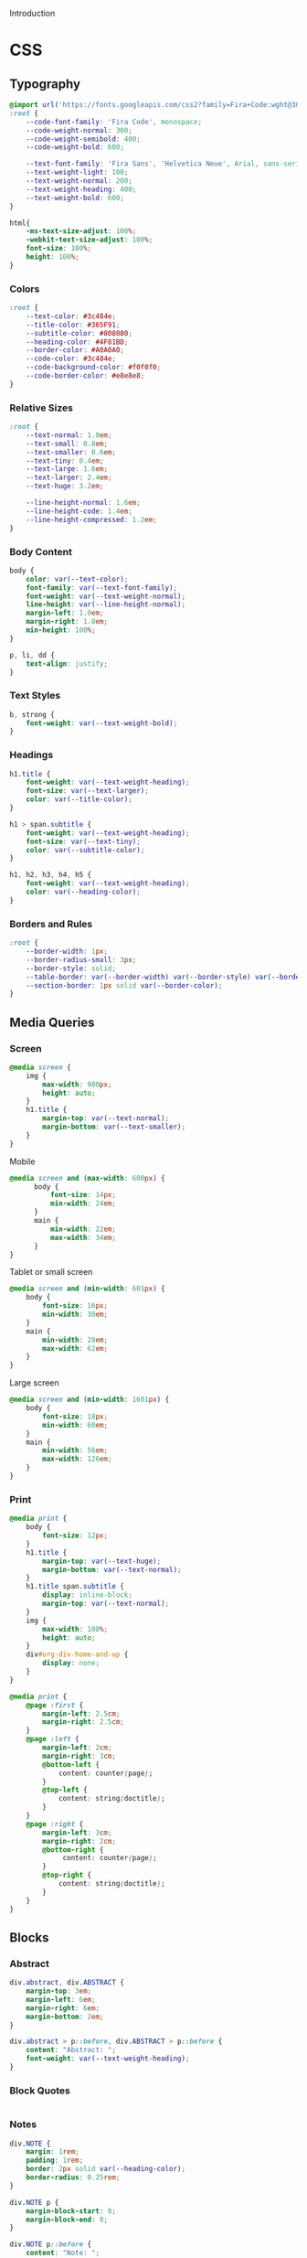 # -*- mode: org;  -*-
#+AUTHOR: Simon Johnston
#+EMAIL: johnstonskj@gmail.com
#+LANGUAGE: en
#+STARTUP: overview hidestars inlineimages entitiespretty
#+OPTIONS: num:t toc:2

Introduction

* CSS
:PROPERTIES:
:header-args: :tangle office.css
:END:

** Typography

#+BEGIN_SRC css
@import url('https://fonts.googleapis.com/css2?family=Fira+Code:wght@300;400;600&family=Fira+Sans:ital,wght@0,100;0,200;0,400;0,600;0,700;1,100;1,200;1,400;1,600;1,700&display=swap');
:root {
    --code-font-family: 'Fira Code', monospace;
    --code-weight-normal: 300;
    --code-weight-semibold: 400;
    --code-weight-bold: 600;

    --text-font-family: 'Fira Sans', 'Helvetica Neue', Arial, sans-serif;
    --text-weight-light: 100;
    --text-weight-normal: 200;
    --text-weight-heading: 400;
    --text-weight-bold: 600;
}
#+END_SRC

#+BEGIN_SRC css
html{
    -ms-text-size-adjust: 100%;
    -webkit-text-size-adjust: 100%;
    font-size: 100%;
    height: 100%;
}
#+END_SRC

*** Colors

#+BEGIN_SRC css
:root {
    --text-color: #3c484e;
    --title-color: #365F91;
    --subtitle-color: #808080;
    --heading-color: #4F81BD;
    --border-color: #A0A0A0;
    --code-color: #3c484e;
    --code-background-color: #f0f0f0;
    --code-border-color: #e8e8e8;
}
#+END_SRC

*** Relative Sizes

#+BEGIN_SRC css
:root {
    --text-normal: 1.0em;
    --text-small: 0.8em;
    --text-smaller: 0.6em;
    --text-tiny: 0.4em;
    --text-large: 1.6em;
    --text-larger: 2.4em;
    --text-huge: 3.2em;

    --line-height-normal: 1.6em;
    --line-height-code: 1.4em;
    --line-height-compressed: 1.2em;
}
#+END_SRC

*** Body Content

#+BEGIN_SRC css
body {
    color: var(--text-color);
    font-family: var(--text-font-family);
    font-weight: var(--text-weight-normal);
    line-height: var(--line-height-normal);
    margin-left: 1.0em;
    margin-right: 1.0em;
    min-height: 100%;
}
#+END_SRC

#+BEGIN_SRC css
p, li, dd {
    text-align: justify;
}
#+END_SRC

*** Text Styles

#+BEGIN_SRC css
b, strong {
    font-weight: var(--text-weight-bold);
}
#+END_SRC

*** Headings

#+BEGIN_SRC css
h1.title {
    font-weight: var(--text-weight-heading);
    font-size: var(--text-larger);
    color: var(--title-color);
}
#+END_SRC

#+BEGIN_SRC css
h1 > span.subtitle {
    font-weight: var(--text-weight-heading);
    font-size: var(--text-tiny);
    color: var(--subtitle-color);
}
#+END_SRC

#+BEGIN_SRC css
h1, h2, h3, h4, h5 {
    font-weight: var(--text-weight-heading);
    color: var(--heading-color);
}
#+END_SRC

*** Borders and Rules

#+BEGIN_SRC css
:root {
    --border-width: 1px;
    --border-radius-small: 3px;
    --border-style: solid;
    --table-border: var(--border-width) var(--border-style) var(--border-color);
    --section-border: 1px solid var(--border-color);    
}
#+END_SRC

** Media Queries

*** Screen

#+BEGIN_SRC css
@media screen {
    img {
        max-width: 900px;
        height: auto;
    }
    h1.title {
        margin-top: var(--text-normal);
        margin-bottom: var(--text-smaller);
    }
}
#+END_SRC

Mobile

#+BEGIN_SRC css
@media screen and (max-width: 600px) {
	  body {
		  font-size: 14px;
		  min-width: 24em;
	  }
	  main {
		  min-width: 22em;
		  max-width: 34em;
	  }
}
#+END_SRC

Tablet or small screen

#+BEGIN_SRC css
@media screen and (min-width: 601px) {
	body {
		font-size: 16px;
		min-width: 30em;
	}
	main {
		min-width: 28em;
		max-width: 62em;
	}
}
#+END_SRC

Large screen

#+BEGIN_SRC css
@media screen and (min-width: 1601px) {
   	body {
		font-size: 18px;
		min-width: 60em;
	}
	main {
		min-width: 56em;
		max-width: 126em;
	}
}
#+END_SRC

*** Print

#+BEGIN_SRC css
@media print {
    body {
        font-size: 12px;
    }
    h1.title {
        margin-top: var(--text-huge);
        margin-bottom: var(--text-normal);
    }
    h1.title span.subtitle {
        display: inline-block;
        margin-top: var(--text-normal);
    }
    img {
        max-width: 100%;
        height: auto;
    }
    div#org-div-home-and-up {
        display: none;
    }
}
#+END_SRC

#+BEGIN_SRC css
@media print {
    @page :first {
        margin-left: 2.5cm;
        margin-right: 2.5cm;
    }
    @page :left {
        margin-left: 2cm;
        margin-right: 3cm;
        @bottom-left {
            content: counter(page);
        }
        @top-left {
            content: string(doctitle);
        }
    }
    @page :right {
        margin-left: 3cm;
        margin-right: 2cm;
        @bottom-right {
             content: counter(page);
        }
        @top-right {
            content: string(doctitle);
        }
    }
}
#+END_SRC

** Blocks

*** Abstract

#+BEGIN_SRC css
div.abstract, div.ABSTRACT {
    margin-top: 3em;
    margin-left: 6em;
    margin-right: 6em;
    margin-bottom: 2em;
}

div.abstract > p::before, div.ABSTRACT > p::before {
    content: "Abstract: ";
    font-weight: var(--text-weight-heading);
}
#+END_SRC

*** Block Quotes

#+BEGIN_SRC css
#+END_SRC

*** Notes

#+BEGIN_SRC css
div.NOTE {
    margin: 1rem;
    padding: 1rem;
    border: 2px solid var(--heading-color);
    border-radius: 0.25rem;
}

div.NOTE p {
    margin-block-start: 0;
    margin-block-end: 0;
}

div.NOTE p::before {
    content: "Note: ";
    font-weight: var(--text-weight-heading);
}
#+END_SRC

** Images

#+BEGIN_SRC css
div.figure > p {
    text-align: center;
}
#+END_SRC

#+BEGIN_SRC css
div.figure > p:nth-of-type(2) {
    font-weight: var(--text-weight-light);
    font-size: var(--text-small);
    font-style: italic;
}
#+END_SRC

** Tables

#+BEGIN_SRC css
table {
    border: var(--table-border);
    border-collapse: collapse;
    margin-left: auto;
    margin-right: auto;
    min-width: 50%;
}

table > thead {
    color: var(--heading-color);
    font-weight: var(--text-weight-heading);
    line-height: var(--line-height-compressed);
}

table > thead th {
    border: var(--table-border);
}

table > tbody {
    font-size: var(--text-small);
    line-height: var(--line-height-compressed);
}

table > tbody td {
    border: var(--table-border);
}
#+END_SRC

#+BEGIN_SRC css
table caption {
    font-size: var(--text-small);
    font-style: italic;
    font-weight: var(--text-weight-light);
}
#+END_SRC

** Code

#+BEGIN_SRC css
pre, code {
    font-family: var(--code-font-family);
    font-size: var(--text-small);
    font-weight: var(--code-weight-normal);
    line-height: var(--line-height-code);
}
#+END_SRC

#+BEGIN_SRC css
div.org-src-container {}
#+END_SRC

#+BEGIN_SRC css
div.org-src-container > pre {
    margin-top: var(--text-tiny);
    padding: var(--text-normal);
    background-color: var(--code-background-color);
    border: var(--border-width) var(--border-style) var(--code-border-color);
    border-radius: var(--border-radius-small);
}
#+END_SRC

#+BEGIN_SRC css
div.org-src-container > label.org-src-name {
    font-size: var(--text-small);
    font-style: italic;
    font-weight: var(--text-weight-light);
}
#+END_SRC

** Footnotes and References

#+BEGIN_SRC css
div#footnotes {
    border-top: var(--section-border);
    font-size: var(--text-small);
}
#+END_SRC

#+BEGIN_SRC css
div#postamble {
    border-top: var(--section-border);
    margin-top: var(--text-larger);
    padding-top: var(--text-normal);
    font-weight: var(--text-weight-light);
    font-size: var(--text-small);
}
div#postamble > p {
    line-height: var(--line-height-compressed);
    margin-top: var(--text-tiny);
    margin-bottom: 0;
}

div#postamble > p.validation {
    display: none;
}
#+END_SRC

#+BEGIN_SRC css
#+END_SRC

** More information

#+BEGIN_SRC css
#+END_SRC

* Javascript
:PROPERTIES:
:header-args: :tangle office.js
:END:

* Setup File
:PROPERTIES:
:header-args: :tangle office.setup
:END:

Should be:

#+BEGIN_SRC org
# -*- mode: org; -*-
,#+OPTIONS: html-style:nil

,#+HTML_HEAD: <link rel="stylesheet" href="https://simonkjohnston.life/org-export-themes/html/office/office.css">
,#+HTML_HEAD: <script type="text/javascript" src="https://simonkjohnston.life/org-export-themes/html/office/office.js"></script>
#+END_SRC

** Local Install
:PROPERTIES:
:header-args: :tangle office-local.setup
:END:

#+BEGIN_SRC org
# -*- mode: org; -*-
,#+OPTIONS: html-style:nil

,#+HTML_HEAD: <link rel="stylesheet" type="text/css" href="./html/office/office.css"/>
,#+HTML_HEAD: <script type="text/javascript" src="./html/office/office.css""></script>
#+END_SRC
